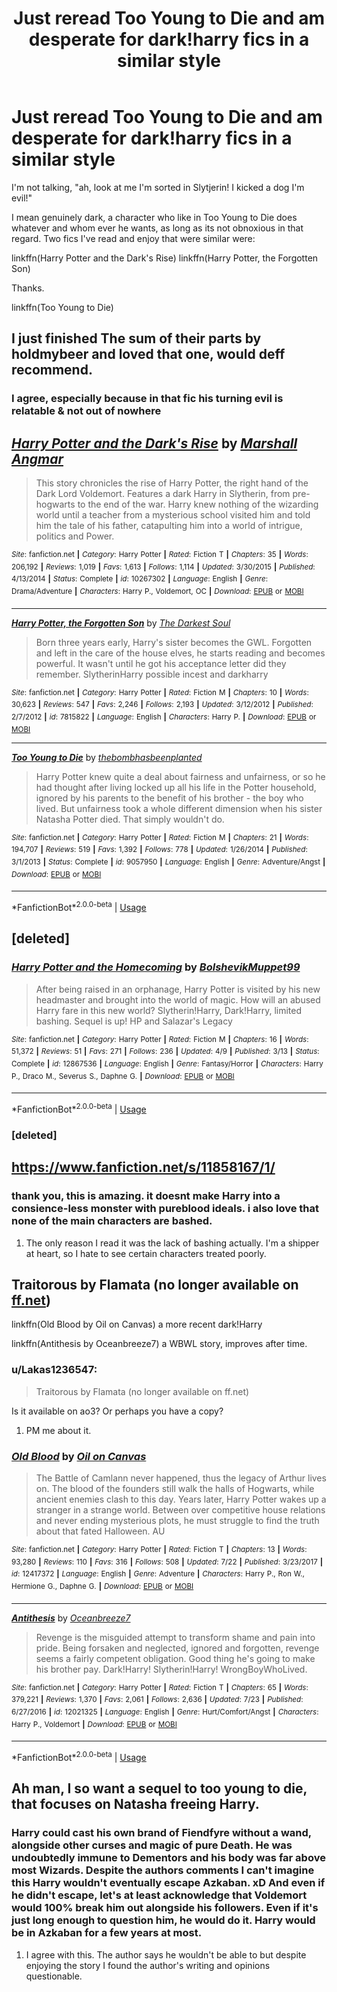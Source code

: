 #+TITLE: Just reread Too Young to Die and am desperate for dark!harry fics in a similar style

* Just reread Too Young to Die and am desperate for dark!harry fics in a similar style
:PROPERTIES:
:Author: TrivialPursuitGuy
:Score: 42
:DateUnix: 1534218736.0
:DateShort: 2018-Aug-14
:END:
I'm not talking, "ah, look at me I'm sorted in Slytjerin! I kicked a dog I'm evil!"

I mean genuinely dark, a character who like in Too Young to Die does whatever and whom ever he wants, as long as its not obnoxious in that regard. Two fics I've read and enjoy that were similar were:

linkffn(Harry Potter and the Dark's Rise) linkffn(Harry Potter, the Forgotten Son)

Thanks.

linkffn(Too Young to Die)


** I just finished The sum of their parts by holdmybeer and loved that one, would deff recommend.
:PROPERTIES:
:Author: guessitsjess
:Score: 12
:DateUnix: 1534227935.0
:DateShort: 2018-Aug-14
:END:

*** I agree, especially because in that fic his turning evil is relatable & not out of nowhere
:PROPERTIES:
:Author: entropyfan1
:Score: 3
:DateUnix: 1534270929.0
:DateShort: 2018-Aug-14
:END:


** [[https://www.fanfiction.net/s/10267302/1/][*/Harry Potter and the Dark's Rise/*]] by [[https://www.fanfiction.net/u/5620268/Marshall-Angmar][/Marshall Angmar/]]

#+begin_quote
  This story chronicles the rise of Harry Potter, the right hand of the Dark Lord Voldemort. Features a dark Harry in Slytherin, from pre-hogwarts to the end of the war. Harry knew nothing of the wizarding world until a teacher from a mysterious school visited him and told him the tale of his father, catapulting him into a world of intrigue, politics and Power.
#+end_quote

^{/Site/:} ^{fanfiction.net} ^{*|*} ^{/Category/:} ^{Harry} ^{Potter} ^{*|*} ^{/Rated/:} ^{Fiction} ^{T} ^{*|*} ^{/Chapters/:} ^{35} ^{*|*} ^{/Words/:} ^{206,192} ^{*|*} ^{/Reviews/:} ^{1,019} ^{*|*} ^{/Favs/:} ^{1,613} ^{*|*} ^{/Follows/:} ^{1,114} ^{*|*} ^{/Updated/:} ^{3/30/2015} ^{*|*} ^{/Published/:} ^{4/13/2014} ^{*|*} ^{/Status/:} ^{Complete} ^{*|*} ^{/id/:} ^{10267302} ^{*|*} ^{/Language/:} ^{English} ^{*|*} ^{/Genre/:} ^{Drama/Adventure} ^{*|*} ^{/Characters/:} ^{Harry} ^{P.,} ^{Voldemort,} ^{OC} ^{*|*} ^{/Download/:} ^{[[http://www.ff2ebook.com/old/ffn-bot/index.php?id=10267302&source=ff&filetype=epub][EPUB]]} ^{or} ^{[[http://www.ff2ebook.com/old/ffn-bot/index.php?id=10267302&source=ff&filetype=mobi][MOBI]]}

--------------

[[https://www.fanfiction.net/s/7815822/1/][*/Harry Potter, the Forgotten Son/*]] by [[https://www.fanfiction.net/u/1746848/The-Darkest-Soul][/The Darkest Soul/]]

#+begin_quote
  Born three years early, Harry's sister becomes the GWL. Forgotten and left in the care of the house elves, he starts reading and becomes powerful. It wasn't until he got his acceptance letter did they remember. SlytherinHarry possible incest and darkharry
#+end_quote

^{/Site/:} ^{fanfiction.net} ^{*|*} ^{/Category/:} ^{Harry} ^{Potter} ^{*|*} ^{/Rated/:} ^{Fiction} ^{M} ^{*|*} ^{/Chapters/:} ^{10} ^{*|*} ^{/Words/:} ^{30,623} ^{*|*} ^{/Reviews/:} ^{547} ^{*|*} ^{/Favs/:} ^{2,246} ^{*|*} ^{/Follows/:} ^{2,193} ^{*|*} ^{/Updated/:} ^{3/12/2012} ^{*|*} ^{/Published/:} ^{2/7/2012} ^{*|*} ^{/id/:} ^{7815822} ^{*|*} ^{/Language/:} ^{English} ^{*|*} ^{/Characters/:} ^{Harry} ^{P.} ^{*|*} ^{/Download/:} ^{[[http://www.ff2ebook.com/old/ffn-bot/index.php?id=7815822&source=ff&filetype=epub][EPUB]]} ^{or} ^{[[http://www.ff2ebook.com/old/ffn-bot/index.php?id=7815822&source=ff&filetype=mobi][MOBI]]}

--------------

[[https://www.fanfiction.net/s/9057950/1/][*/Too Young to Die/*]] by [[https://www.fanfiction.net/u/4573056/thebombhasbeenplanted][/thebombhasbeenplanted/]]

#+begin_quote
  Harry Potter knew quite a deal about fairness and unfairness, or so he had thought after living locked up all his life in the Potter household, ignored by his parents to the benefit of his brother - the boy who lived. But unfairness took a whole different dimension when his sister Natasha Potter died. That simply wouldn't do.
#+end_quote

^{/Site/:} ^{fanfiction.net} ^{*|*} ^{/Category/:} ^{Harry} ^{Potter} ^{*|*} ^{/Rated/:} ^{Fiction} ^{M} ^{*|*} ^{/Chapters/:} ^{21} ^{*|*} ^{/Words/:} ^{194,707} ^{*|*} ^{/Reviews/:} ^{519} ^{*|*} ^{/Favs/:} ^{1,392} ^{*|*} ^{/Follows/:} ^{778} ^{*|*} ^{/Updated/:} ^{1/26/2014} ^{*|*} ^{/Published/:} ^{3/1/2013} ^{*|*} ^{/Status/:} ^{Complete} ^{*|*} ^{/id/:} ^{9057950} ^{*|*} ^{/Language/:} ^{English} ^{*|*} ^{/Genre/:} ^{Adventure/Angst} ^{*|*} ^{/Download/:} ^{[[http://www.ff2ebook.com/old/ffn-bot/index.php?id=9057950&source=ff&filetype=epub][EPUB]]} ^{or} ^{[[http://www.ff2ebook.com/old/ffn-bot/index.php?id=9057950&source=ff&filetype=mobi][MOBI]]}

--------------

*FanfictionBot*^{2.0.0-beta} | [[https://github.com/tusing/reddit-ffn-bot/wiki/Usage][Usage]]
:PROPERTIES:
:Author: FanfictionBot
:Score: 6
:DateUnix: 1534218756.0
:DateShort: 2018-Aug-14
:END:


** [deleted]
:PROPERTIES:
:Score: 6
:DateUnix: 1534245780.0
:DateShort: 2018-Aug-14
:END:

*** [[https://www.fanfiction.net/s/12867536/1/][*/Harry Potter and the Homecoming/*]] by [[https://www.fanfiction.net/u/10461539/BolshevikMuppet99][/BolshevikMuppet99/]]

#+begin_quote
  After being raised in an orphanage, Harry Potter is visited by his new headmaster and brought into the world of magic. How will an abused Harry fare in this new world? Slytherin!Harry, Dark!Harry, limited bashing. Sequel is up! HP and Salazar's Legacy
#+end_quote

^{/Site/:} ^{fanfiction.net} ^{*|*} ^{/Category/:} ^{Harry} ^{Potter} ^{*|*} ^{/Rated/:} ^{Fiction} ^{M} ^{*|*} ^{/Chapters/:} ^{16} ^{*|*} ^{/Words/:} ^{51,372} ^{*|*} ^{/Reviews/:} ^{51} ^{*|*} ^{/Favs/:} ^{271} ^{*|*} ^{/Follows/:} ^{236} ^{*|*} ^{/Updated/:} ^{4/9} ^{*|*} ^{/Published/:} ^{3/13} ^{*|*} ^{/Status/:} ^{Complete} ^{*|*} ^{/id/:} ^{12867536} ^{*|*} ^{/Language/:} ^{English} ^{*|*} ^{/Genre/:} ^{Fantasy/Horror} ^{*|*} ^{/Characters/:} ^{Harry} ^{P.,} ^{Draco} ^{M.,} ^{Severus} ^{S.,} ^{Daphne} ^{G.} ^{*|*} ^{/Download/:} ^{[[http://www.ff2ebook.com/old/ffn-bot/index.php?id=12867536&source=ff&filetype=epub][EPUB]]} ^{or} ^{[[http://www.ff2ebook.com/old/ffn-bot/index.php?id=12867536&source=ff&filetype=mobi][MOBI]]}

--------------

*FanfictionBot*^{2.0.0-beta} | [[https://github.com/tusing/reddit-ffn-bot/wiki/Usage][Usage]]
:PROPERTIES:
:Author: FanfictionBot
:Score: 3
:DateUnix: 1534245794.0
:DateShort: 2018-Aug-14
:END:


*** [deleted]
:PROPERTIES:
:Score: 1
:DateUnix: 1535924692.0
:DateShort: 2018-Sep-03
:END:


** [[https://www.fanfiction.net/s/11858167/1/]]
:PROPERTIES:
:Author: A_Dozen_Lemmings
:Score: 4
:DateUnix: 1534243872.0
:DateShort: 2018-Aug-14
:END:

*** thank you, this is amazing. it doesnt make Harry into a consience-less monster with pureblood ideals. i also love that none of the main characters are bashed.
:PROPERTIES:
:Author: tonja_pr
:Score: 4
:DateUnix: 1534328330.0
:DateShort: 2018-Aug-15
:END:

**** The only reason I read it was the lack of bashing actually. I'm a shipper at heart, so I hate to see certain characters treated poorly.
:PROPERTIES:
:Author: A_Dozen_Lemmings
:Score: 3
:DateUnix: 1534328917.0
:DateShort: 2018-Aug-15
:END:


** Traitorous by Flamata (no longer available on [[https://ff.net][ff.net]])

linkffn(Old Blood by Oil on Canvas) a more recent dark!Harry

linkffn(Antithesis by Oceanbreeze7) a WBWL story, improves after time.
:PROPERTIES:
:Author: XeshTrill
:Score: 3
:DateUnix: 1534237111.0
:DateShort: 2018-Aug-14
:END:

*** u/Lakas1236547:
#+begin_quote
  Traitorous by Flamata (no longer available on ff.net)
#+end_quote

Is it available on ao3? Or perhaps you have a copy?
:PROPERTIES:
:Author: Lakas1236547
:Score: 3
:DateUnix: 1534251861.0
:DateShort: 2018-Aug-14
:END:

**** PM me about it.
:PROPERTIES:
:Author: XeshTrill
:Score: 2
:DateUnix: 1534254422.0
:DateShort: 2018-Aug-14
:END:


*** [[https://www.fanfiction.net/s/12417372/1/][*/Old Blood/*]] by [[https://www.fanfiction.net/u/1334247/Oil-on-Canvas][/Oil on Canvas/]]

#+begin_quote
  The Battle of Camlann never happened, thus the legacy of Arthur lives on. The blood of the founders still walk the halls of Hogwarts, while ancient enemies clash to this day. Years later, Harry Potter wakes up a stranger in a strange world. Between over competitive house relations and never ending mysterious plots, he must struggle to find the truth about that fated Halloween. AU
#+end_quote

^{/Site/:} ^{fanfiction.net} ^{*|*} ^{/Category/:} ^{Harry} ^{Potter} ^{*|*} ^{/Rated/:} ^{Fiction} ^{T} ^{*|*} ^{/Chapters/:} ^{13} ^{*|*} ^{/Words/:} ^{93,280} ^{*|*} ^{/Reviews/:} ^{110} ^{*|*} ^{/Favs/:} ^{316} ^{*|*} ^{/Follows/:} ^{508} ^{*|*} ^{/Updated/:} ^{7/22} ^{*|*} ^{/Published/:} ^{3/23/2017} ^{*|*} ^{/id/:} ^{12417372} ^{*|*} ^{/Language/:} ^{English} ^{*|*} ^{/Genre/:} ^{Adventure} ^{*|*} ^{/Characters/:} ^{Harry} ^{P.,} ^{Ron} ^{W.,} ^{Hermione} ^{G.,} ^{Daphne} ^{G.} ^{*|*} ^{/Download/:} ^{[[http://www.ff2ebook.com/old/ffn-bot/index.php?id=12417372&source=ff&filetype=epub][EPUB]]} ^{or} ^{[[http://www.ff2ebook.com/old/ffn-bot/index.php?id=12417372&source=ff&filetype=mobi][MOBI]]}

--------------

[[https://www.fanfiction.net/s/12021325/1/][*/Antithesis/*]] by [[https://www.fanfiction.net/u/2317158/Oceanbreeze7][/Oceanbreeze7/]]

#+begin_quote
  Revenge is the misguided attempt to transform shame and pain into pride. Being forsaken and neglected, ignored and forgotten, revenge seems a fairly competent obligation. Good thing he's going to make his brother pay. Dark!Harry! Slytherin!Harry! WrongBoyWhoLived.
#+end_quote

^{/Site/:} ^{fanfiction.net} ^{*|*} ^{/Category/:} ^{Harry} ^{Potter} ^{*|*} ^{/Rated/:} ^{Fiction} ^{T} ^{*|*} ^{/Chapters/:} ^{65} ^{*|*} ^{/Words/:} ^{379,221} ^{*|*} ^{/Reviews/:} ^{1,370} ^{*|*} ^{/Favs/:} ^{2,061} ^{*|*} ^{/Follows/:} ^{2,636} ^{*|*} ^{/Updated/:} ^{7/23} ^{*|*} ^{/Published/:} ^{6/27/2016} ^{*|*} ^{/id/:} ^{12021325} ^{*|*} ^{/Language/:} ^{English} ^{*|*} ^{/Genre/:} ^{Hurt/Comfort/Angst} ^{*|*} ^{/Characters/:} ^{Harry} ^{P.,} ^{Voldemort} ^{*|*} ^{/Download/:} ^{[[http://www.ff2ebook.com/old/ffn-bot/index.php?id=12021325&source=ff&filetype=epub][EPUB]]} ^{or} ^{[[http://www.ff2ebook.com/old/ffn-bot/index.php?id=12021325&source=ff&filetype=mobi][MOBI]]}

--------------

*FanfictionBot*^{2.0.0-beta} | [[https://github.com/tusing/reddit-ffn-bot/wiki/Usage][Usage]]
:PROPERTIES:
:Author: FanfictionBot
:Score: 1
:DateUnix: 1534237200.0
:DateShort: 2018-Aug-14
:END:


** Ah man, I so want a sequel to too young to die, that focuses on Natasha freeing Harry.
:PROPERTIES:
:Author: Lamenardo
:Score: 3
:DateUnix: 1534229833.0
:DateShort: 2018-Aug-14
:END:

*** Harry could cast his own brand of Fiendfyre without a wand, alongside other curses and magic of pure Death. He was undoubtedly immune to Dementors and his body was far above most Wizards. Despite the authors comments I can't imagine this Harry wouldn't eventually escape Azkaban. xD And even if he didn't escape, let's at least acknowledge that Voldemort would 100% break him out alongside his followers. Even if it's just long enough to question him, he would do it. Harry would be in Azkaban for a few years at most.
:PROPERTIES:
:Author: CamTheThief
:Score: 2
:DateUnix: 1544965861.0
:DateShort: 2018-Dec-16
:END:

**** I agree with this. The author says he wouldn't be able to but despite enjoying the story I found the author's writing and opinions questionable.
:PROPERTIES:
:Score: 1
:DateUnix: 1545103546.0
:DateShort: 2018-Dec-18
:END:

